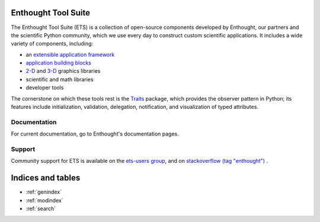 .. Enthought Tool Suite documentation master file, created by
   sphinx-quickstart on Sat Jul 13 15:32:51 2019.
   You can adapt this file completely to your liking, but it should at least
   contain the root `toctree` directive.

Enthought Tool Suite
====================

The Enthought Tool Suite (ETS) is a collection of open-source components
developed by Enthought, our partners and the scientific Python community,
which we use every day to construct custom scientific applications. It
includes a wide variety of components, including:

- an `extensible application framework <http://docs.enthought.com/envisage>`_
- `application building blocks <http://docs.enthought.com/traitsui>`_
- `2-D <http://docs.enthought.com/chaco>`_ and `3-D <http://docs.enthought.com/mayavi/mayavi>`_ graphics libraries
- scientific and math libraries
- developer tools

The cornerstone on which these tools rest is the `Traits <http://docs.enthought.com/traits>`_
package, which provides the observer pattern in Python; its features include
initialization, validation, delegation, notification, and visualization
of typed attributes.

..
    Testimonials
    ------------

    .. epigraph::

        "I set out to rebuild an application in one week that had been developed
        over the last seven years (in C by generations of post-docs). Pyface and
        Traits were my cornerstones and I knew nothing about Pyface or Wx. It has
        been a hectic week. But here … sits in front of me a nice application
        that does most of what it should. I think this has been a huge success.
        … Thanks to the tools Enthought built, and thanks to the friendly support
        from people on the [enthought-dev] list, I have been able to build what I
        think is the best application so far. I have built similar applications
        (controlling cameras for imaging Bose-Einstein condensate) in C+MFC, Matlab,
        and C+labWindows, each time it has taken me at least four times longer to
        get to a result I regard as inferior. So I just wanted to say a big "thank you".
        Thank you to Enthought for providing this great software open-source. Thank
        you for everybody on the list for your replies."

        -- Gaël Varoquaux, Research director (DR, HDR), Parietal, INRIA

    .. epigraph::

        "I'm currently writing a realtime data acquisition/display application … I'm
        using Enthought Tool Suite and Traits, and Chaco for display. IMHO, I think
        that in five years ETS/Traits will be the most comonly used framework for
        scientific applications."

        -- Gary Pajer, Department of Chemistry, Biochemistry and Physics, Rider University, Lawrenceville NJ

Documentation
-------------

For current documentation, go to Enthought's documentation pages.

Support
-------

Community support for ETS is available on the `ets-users group <https://groups.google.com/forum/#!forum/ets-users>`_,
and on `stackoverflow (tag "enthought") <https://stackoverflow.com/search?q=%23enthought>`_ .

Indices and tables
==================

* :ref:`genindex`
* :ref:`modindex`
* :ref:`search`
